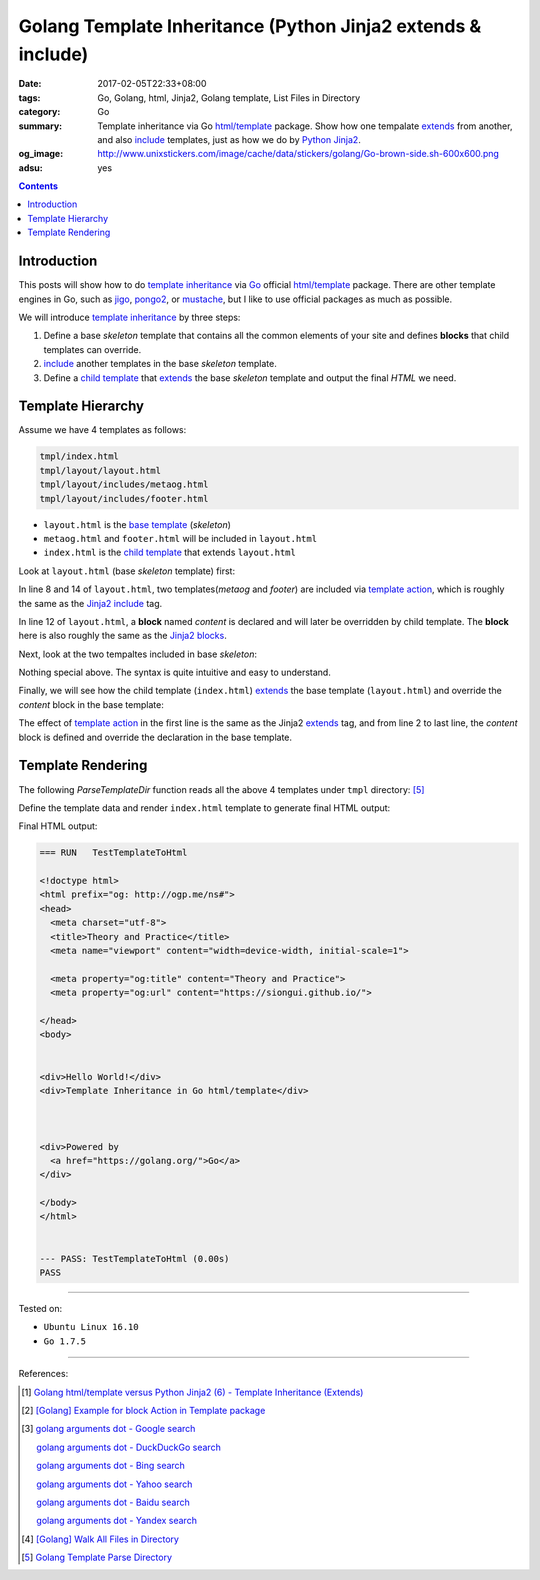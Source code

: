 Golang Template Inheritance (Python Jinja2 extends & include)
#############################################################

:date: 2017-02-05T22:33+08:00
:tags: Go, Golang, html, Jinja2, Golang template, List Files in Directory
:category: Go
:summary: Template inheritance via Go `html/template`_ package. Show how one
          tempalate extends_ from another, and also include_ templates, just as
          how we do by Python_ Jinja2_.
:og_image: http://www.unixstickers.com/image/cache/data/stickers/golang/Go-brown-side.sh-600x600.png
:adsu: yes

.. contents::

Introduction
++++++++++++

This posts will show how to do `template inheritance`_ via Go_ official
`html/template`_ package. There are other template engines in Go, such as jigo_,
pongo2_, or mustache_, but I like to use official packages as much as possible.

We will introduce `template inheritance`_ by three steps:

1. Define a base *skeleton* template that contains all the common elements of
   your site and defines **blocks** that child templates can override.

2. include_ another templates in the base *skeleton* template.

3. Define a `child template`_ that extends_ the base *skeleton* template and
   output the final *HTML* we need.


Template Hierarchy
++++++++++++++++++

Assume we have 4 templates as follows:

.. code-block:: txt

  tmpl/index.html
  tmpl/layout/layout.html
  tmpl/layout/includes/metaog.html
  tmpl/layout/includes/footer.html

- ``layout.html`` is the `base template`_ (*skeleton*)
- ``metaog.html`` and ``footer.html`` will be included in ``layout.html``
- ``index.html`` is the `child template`_ that extends ``layout.html``

.. adsu:: 2

Look at ``layout.html`` (base *skeleton* template) first:

.. show_github_file:: siongui userpages content/code/go/template-inheritance/tmpl/layout/layout.html

In line 8 and 14 of ``layout.html``, two templates(*metaog* and *footer*) are
included via `template action`_, which is roughly  the same as the Jinja2_
include_ tag.

In line 12 of ``layout.html``, a **block** named *content* is declared and will
later be overridden by child template. The **block** here is also roughly the
same as the `Jinja2 blocks`_.

Next, look at the two tempaltes included in base *skeleton*:

.. show_github_file:: siongui userpages content/code/go/template-inheritance/tmpl/layout/includes/metaog.html
.. show_github_file:: siongui userpages content/code/go/template-inheritance/tmpl/layout/includes/footer.html

Nothing special above. The syntax is quite intuitive and easy to understand.

Finally, we will see how the child template (``index.html``) extends_ the base
template (``layout.html``) and override the *content* block in the base
template:

.. show_github_file:: siongui userpages content/code/go/template-inheritance/tmpl/index.html

The effect of `template action`_ in the first line is the same as the Jinja2
`extends`_ tag, and from line 2 to last line, the *content* block is defined and
override the declaration in the base template.

.. adsu:: 3


Template Rendering
++++++++++++++++++

The following *ParseTemplateDir* function reads all the above 4 templates under
``tmpl`` directory: [5]_

.. show_github_file:: siongui userpages content/code/go/template-inheritance/template.go
.. adsu:: 4

Define the template data and render ``index.html`` template to generate final
HTML output:

.. show_github_file:: siongui userpages content/code/go/template-inheritance/template_test.go

Final HTML output:

.. code-block:: txt

  === RUN   TestTemplateToHtml

  <!doctype html>
  <html prefix="og: http://ogp.me/ns#">
  <head>
    <meta charset="utf-8">
    <title>Theory and Practice</title>
    <meta name="viewport" content="width=device-width, initial-scale=1">

    <meta property="og:title" content="Theory and Practice">
    <meta property="og:url" content="https://siongui.github.io/">

  </head>
  <body>


  <div>Hello World!</div>
  <div>Template Inheritance in Go html/template</div>



  <div>Powered by
    <a href="https://golang.org/">Go</a>
  </div>

  </body>
  </html>


  --- PASS: TestTemplateToHtml (0.00s)
  PASS


----

Tested on:

- ``Ubuntu Linux 16.10``
- ``Go 1.7.5``

----

.. adsu:: 5

References:

.. [1] `Golang html/template versus Python Jinja2 (6) - Template Inheritance (Extends) <{filename}../../../2015/03/08/python-jinja2-vs-go-html-template-extends%en.rst>`_

.. [2] `[Golang] Example for block Action in Template package <{filename}../../../2016/03/02/go-example-for-block-action-in-template%en.rst>`_

.. [3] `golang arguments dot - Google search <https://www.google.com/search?q=golang+arguments+dot>`_

       `golang arguments dot - DuckDuckGo search <https://duckduckgo.com/?q=golang+arguments+dot>`_

       `golang arguments dot - Bing search <https://www.bing.com/search?q=golang+arguments+dot>`_

       `golang arguments dot - Yahoo search <https://search.yahoo.com/search?p=golang+arguments+dot>`_

       `golang arguments dot - Baidu search <https://www.baidu.com/s?wd=golang+arguments+dot>`_

       `golang arguments dot - Yandex search <https://www.yandex.com/search/?text=golang+arguments+dot>`_

.. [4] `[Golang] Walk All Files in Directory <{filename}../../../2016/02/04/go-walk-all-files-in-directory%en.rst>`_

.. [5] `Golang Template Parse Directory <{filename}../13/go-template-parse-all-files-in-directory%en.rst>`_

.. _Go: https://golang.org/
.. _html/template: https://golang.org/pkg/html/template/
.. _extends: http://jinja.pocoo.org/docs/latest/templates/#extends
.. _include: http://jinja.pocoo.org/docs/latest/templates/#include
.. _Jinja2: http://jinja.pocoo.org/docs/dev/
.. _Python: https://www.python.org/
.. _template inheritance: http://jinja.pocoo.org/docs/latest/templates/#template-inheritance
.. _jigo: https://github.com/jmoiron/jigo
.. _pongo2: https://github.com/flosch/pongo2
.. _mustache: https://github.com/hoisie/mustache
.. _child template: http://jinja.pocoo.org/docs/latest/templates/#child-template
.. _base template: http://jinja.pocoo.org/docs/latest/templates/#base-template
.. _open graph metadata: http://ogp.me/
.. _template action: https://golang.org/pkg/text/template/#hdr-Actions
.. _Jinja2 blocks: http://jinja.pocoo.org/docs/latest/templates/#blocks
